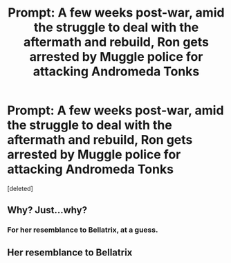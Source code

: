 #+TITLE: Prompt: A few weeks post-war, amid the struggle to deal with the aftermath and rebuild, Ron gets arrested by Muggle police for attacking Andromeda Tonks

* Prompt: A few weeks post-war, amid the struggle to deal with the aftermath and rebuild, Ron gets arrested by Muggle police for attacking Andromeda Tonks
:PROPERTIES:
:Score: 0
:DateUnix: 1578834659.0
:DateShort: 2020-Jan-12
:FlairText: Prompt
:END:
[deleted]


** Why? Just...why?
:PROPERTIES:
:Author: Lamenardo
:Score: 2
:DateUnix: 1578896320.0
:DateShort: 2020-Jan-13
:END:

*** For her resemblance to Bellatrix, at a guess.
:PROPERTIES:
:Author: Rose_Red_Wolf
:Score: 1
:DateUnix: 1578901328.0
:DateShort: 2020-Jan-13
:END:


** Her resemblance to Bellatrix
:PROPERTIES:
:Author: PMmeagoodstory
:Score: 1
:DateUnix: 1578905191.0
:DateShort: 2020-Jan-13
:END:
